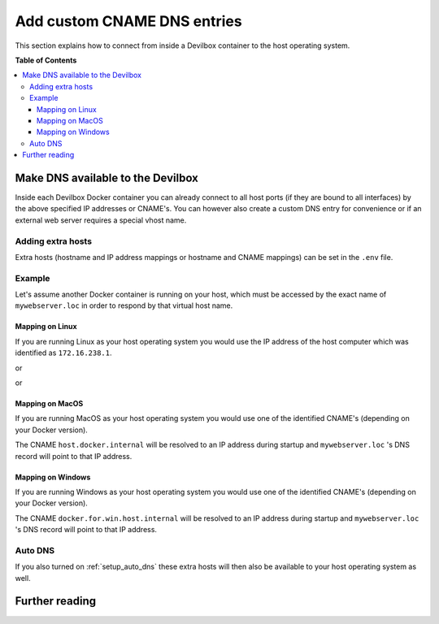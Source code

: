 .. _add_custom_cname_dns_entries:

****************************
Add custom CNAME DNS entries
****************************

This section explains how to connect from inside a Devilbox container to the host operating system.


**Table of Contents**

.. contents:: :local:

Make DNS available to the Devilbox
==================================

Inside each Devilbox Docker container you can already connect to all host ports (if they are bound
to all interfaces) by the above specified IP addresses or CNAME's. You can however also create a
custom DNS entry for convenience or if an external web server requires a special vhost name.

Adding extra hosts
------------------

Extra hosts (hostname and IP address mappings or hostname and CNAME mappings) can be set in the
``.env`` file.

.. seealso:: :ref:`env_extra_hosts`


Example
-------

Let's assume another Docker container is running on your host, which must be accessed by the exact
name of ``mywebserver.loc`` in order to respond by that virtual host name.


Mapping on Linux
^^^^^^^^^^^^^^^^

If you are running Linux as your host operating system you would use the IP address of the host
computer which was identified as ``172.16.238.1``.

.. code-block:: bash
   :caption: .env

   EXTRA_HOSTS=mywebserver.loc=172.16.238.1

or

.. code-block:: bash
   :caption: .env

   EXTRA_HOSTS=mywebserver.loc=docker.for.lin.host.internal

or

.. code-block:: bash
   :caption: .env

   EXTRA_HOSTS=mywebserver.loc=docker.for.lin.localhost


Mapping on MacOS
^^^^^^^^^^^^^^^^

If you are running MacOS as your host operating system you would use one of the identified CNAME's
(depending on your Docker version).

.. code-block:: bash
   :caption: .env

   EXTRA_HOSTS=mywebserver.loc=host.docker.internal

The CNAME ``host.docker.internal`` will be resolved to an IP address during startup and ``mywebserver.loc``
's DNS record will point to that IP address.


Mapping on Windows
^^^^^^^^^^^^^^^^^^

If you are running Windows as your host operating system you would use one of the identified CNAME's
(depending on your Docker version).

.. code-block:: bash
   :caption: .env

   EXTRA_HOSTS=mywebserver.loc=docker.for.win.host.internal

The CNAME ``docker.for.win.host.internal`` will be resolved to an IP address during startup and ``mywebserver.loc``
's DNS record will point to that IP address.


Auto DNS
--------

If you also turned on :ref:`setup_auto_dns` these extra hosts will then also be available
to your host operating system as well.


Further reading
===============

.. seealso::
   * :ref:`env_extra_hosts`
   * :ref:`setup_auto_dns`

